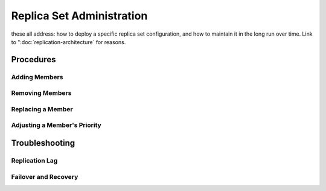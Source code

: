 ==========================
Replica Set Administration
==========================

these all address: how to deploy a specific replica set configuration,
and how to maintain it in the long run over time. Link to
":doc:`replication-architecture` for reasons.

Procedures
----------

Adding Members
~~~~~~~~~~~~~~

Removing Members
~~~~~~~~~~~~~~~~

Replacing a Member
~~~~~~~~~~~~~~~~~~

Adjusting a Member's Priority
~~~~~~~~~~~~~~~~~~~~~~~~~~~~~

Troubleshooting
---------------

Replication Lag
~~~~~~~~~~~~~~~

Failover and Recovery
~~~~~~~~~~~~~~~~~~~~~

